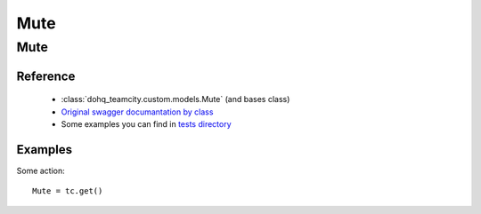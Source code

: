 ############
Mute
############

Mute
========

Reference
---------

  + :class:`dohq_teamcity.custom.models.Mute` (and bases class)
  + `Original swagger documantation by class <https://github.com/devopshq/teamcity/blob/develop/docs-sphinx/swagger/models/Mute.md>`_
  + Some examples you can find in `tests directory <https://github.com/devopshq/teamcity/blob/develop/test>`_

Examples
--------
Some action::

    Mute = tc.get()



